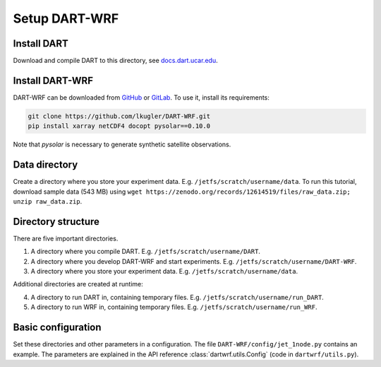 Setup DART-WRF
==============

Install DART
------------

Download and compile DART to this directory, see `docs.dart.ucar.edu <https://docs.dart.ucar.edu/en/latest>`_.


Install DART-WRF
----------------

DART-WRF can be downloaded from `GitHub <https://github.com/lkugler/DART-WRF>`_ or `GitLab <https://gitlab.phaidra.org/dataassimilation/DART-WRF/>`_.
To use it, install its requirements:

.. code-block::
   
   git clone https://github.com/lkugler/DART-WRF.git
   pip install xarray netCDF4 docopt pysolar==0.10.0

Note that `pysolar` is necessary to generate synthetic satellite observations.


Data directory
--------------

Create a directory where you store your experiment data.
E.g. ``/jetfs/scratch/username/data``.
To run this tutorial, download sample data (543 MB) using ``wget https://zenodo.org/records/12614519/files/raw_data.zip; unzip raw_data.zip``.



Directory structure
-------------------

There are five important directories.

1. A directory where you compile DART. E.g. ``/jetfs/scratch/username/DART``. 
2. A directory where you develop DART-WRF and start experiments. E.g. ``/jetfs/scratch/username/DART-WRF``. 
3. A directory where you store your experiment data. E.g. ``/jetfs/scratch/username/data``.

Additional directories are created at runtime:

4. A directory to run DART in, containing temporary files. E.g. ``/jetfs/scratch/username/run_DART``.
5. A directory to run WRF in, containing temporary files. E.g. ``/jetfs/scratch/username/run_WRF``.


Basic configuration
-------------------

Set these directories and other parameters in a configuration.
The file ``DART-WRF/config/jet_1node.py`` contains an example.
The parameters are explained in the API reference :class:`dartwrf.utils.Config` (code in ``dartwrf/utils.py``).

